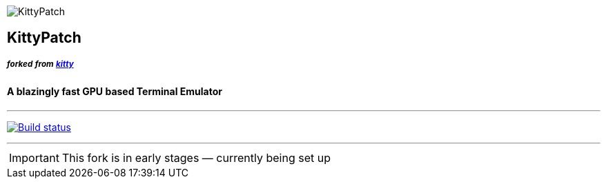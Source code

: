 ifdef::env-github[]
:tip-caption: :bulb:
:note-caption: :information_source:
:important-caption: :heavy_exclamation_mark:
:caution-caption: :fire:
:warning-caption: :warning:
endif::[]

[.text-center]
image:https://user-images.githubusercontent.com/77276095/104203241-d17ab300-5423-11eb-8185-e8eb346ddd14.png["KittyPatch"]

[.text-center]
== KittyPatch

==== _^forked^ ^from^ ^https://github.com/kovidgoyal/kitty/[kitty]^_


[.text-center]
==== A blazingly fast *GPU based* Terminal Emulator

---

image:https://github.com/KittyPatch/kitty/workflows/CI/badge.svg["Build status", link="https://github.com/KittyPatch/kitty/actions?query=workflow%3ACI"]

---

[.text-center]
IMPORTANT: This fork is in early stages — currently being set up
